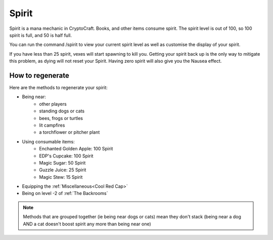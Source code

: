 Spirit
===================================

Spirit is a mana mechanic in CryptoCraft. Books, and other items consume spirit. The spirit level is out of 100, so 100 spirit is full, and 50 is half full.

You can run the command /spirit to view your current spirit level as well as customise the display of your spirit.

If you have less than 25 spirit, vexes will start spawning to kill you. Getting your spirit back up is the only way to mitigate this problem, as dying will not reset your Spirit. Having zero spirit will also give you the Nausea effect.

How to regenerate
-------------------

Here are the methods to regenerate your spirit:

* Being near:
   * other players
   * standing dogs or cats
   * bees, frogs or turtles
   * lit campfires
   * a torchflower or pitcher plant
* Using consumable items:
   * Enchanted Golden Apple: 100 Spirit
   * EDP's Cupcake: 100 Spirit
   * Magic Sugar: 50 Spirit
   * Guzzle Juice: 25 Spirit
   * Magic Stew: 15 Spirit
* Equipping the :ref:`Miscellaneous<Cool Red Cap>`
* Being on level -2 of :ref:`The Backrooms`

.. note::
  Methods that are grouped together (ie being near dogs or cats)
  mean they don't stack (being near a dog AND a cat doesn't boost spirit any more than being near one)
